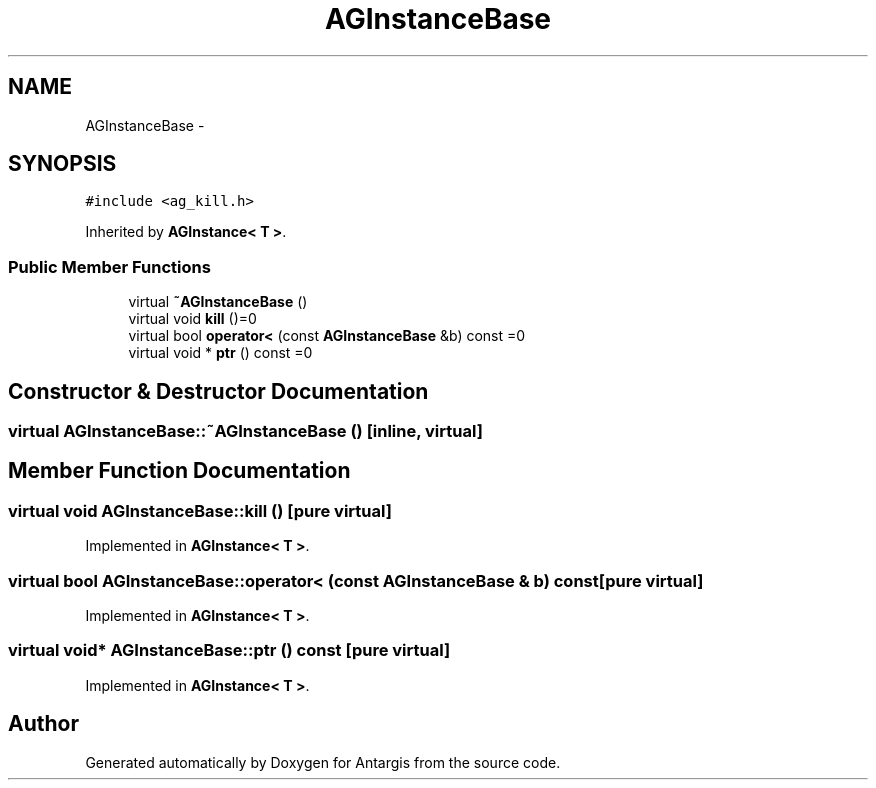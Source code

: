 .TH "AGInstanceBase" 3 "27 Oct 2006" "Version 0.1.9" "Antargis" \" -*- nroff -*-
.ad l
.nh
.SH NAME
AGInstanceBase \- 
.SH SYNOPSIS
.br
.PP
\fC#include <ag_kill.h>\fP
.PP
Inherited by \fBAGInstance< T >\fP.
.PP
.SS "Public Member Functions"

.in +1c
.ti -1c
.RI "virtual \fB~AGInstanceBase\fP ()"
.br
.ti -1c
.RI "virtual void \fBkill\fP ()=0"
.br
.ti -1c
.RI "virtual bool \fBoperator<\fP (const \fBAGInstanceBase\fP &b) const =0"
.br
.ti -1c
.RI "virtual void * \fBptr\fP () const =0"
.br
.in -1c
.SH "Constructor & Destructor Documentation"
.PP 
.SS "virtual AGInstanceBase::~AGInstanceBase ()\fC [inline, virtual]\fP"
.PP
.SH "Member Function Documentation"
.PP 
.SS "virtual void AGInstanceBase::kill ()\fC [pure virtual]\fP"
.PP
Implemented in \fBAGInstance< T >\fP.
.SS "virtual bool AGInstanceBase::operator< (const \fBAGInstanceBase\fP & b) const\fC [pure virtual]\fP"
.PP
Implemented in \fBAGInstance< T >\fP.
.SS "virtual void* AGInstanceBase::ptr () const\fC [pure virtual]\fP"
.PP
Implemented in \fBAGInstance< T >\fP.

.SH "Author"
.PP 
Generated automatically by Doxygen for Antargis from the source code.

